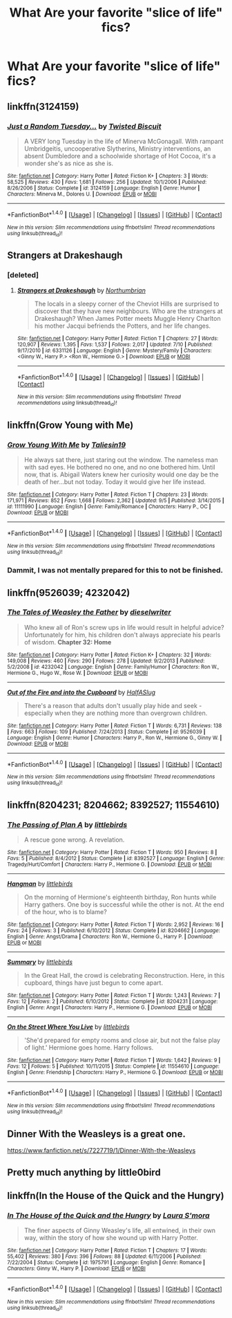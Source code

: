 #+TITLE: What Are your favorite "slice of life" fics?

* What Are your favorite "slice of life" fics?
:PROPERTIES:
:Author: commander678
:Score: 12
:DateUnix: 1475365577.0
:DateShort: 2016-Oct-02
:END:

** linkffn(3124159)
:PROPERTIES:
:Author: Lord_Anarchy
:Score: 10
:DateUnix: 1475371908.0
:DateShort: 2016-Oct-02
:END:

*** [[http://www.fanfiction.net/s/3124159/1/][*/Just a Random Tuesday.../*]] by [[https://www.fanfiction.net/u/957547/Twisted-Biscuit][/Twisted Biscuit/]]

#+begin_quote
  A VERY long Tuesday in the life of Minerva McGonagall. With rampant Umbridgeitis, uncooperative Slytherins, Ministry interventions, an absent Dumbledore and a schoolwide shortage of Hot Cocoa, it's a wonder she's as nice as she is.
#+end_quote

^{/Site/: [[http://www.fanfiction.net/][fanfiction.net]] *|* /Category/: Harry Potter *|* /Rated/: Fiction K+ *|* /Chapters/: 3 *|* /Words/: 58,525 *|* /Reviews/: 430 *|* /Favs/: 1,681 *|* /Follows/: 256 *|* /Updated/: 10/1/2006 *|* /Published/: 8/26/2006 *|* /Status/: Complete *|* /id/: 3124159 *|* /Language/: English *|* /Genre/: Humor *|* /Characters/: Minerva M., Dolores U. *|* /Download/: [[http://www.ff2ebook.com/old/ffn-bot/index.php?id=3124159&source=ff&filetype=epub][EPUB]] or [[http://www.ff2ebook.com/old/ffn-bot/index.php?id=3124159&source=ff&filetype=mobi][MOBI]]}

--------------

*FanfictionBot*^{1.4.0} *|* [[[https://github.com/tusing/reddit-ffn-bot/wiki/Usage][Usage]]] | [[[https://github.com/tusing/reddit-ffn-bot/wiki/Changelog][Changelog]]] | [[[https://github.com/tusing/reddit-ffn-bot/issues/][Issues]]] | [[[https://github.com/tusing/reddit-ffn-bot/][GitHub]]] | [[[https://www.reddit.com/message/compose?to=tusing][Contact]]]

^{/New in this version: Slim recommendations using/ ffnbot!slim! /Thread recommendations using/ linksub(thread_id)!}
:PROPERTIES:
:Author: FanfictionBot
:Score: 5
:DateUnix: 1475371927.0
:DateShort: 2016-Oct-02
:END:


** Strangers at Drakeshaugh
:PROPERTIES:
:Score: 7
:DateUnix: 1475372752.0
:DateShort: 2016-Oct-02
:END:

*** [deleted]
:PROPERTIES:
:Score: 2
:DateUnix: 1475391019.0
:DateShort: 2016-Oct-02
:END:

**** [[http://www.fanfiction.net/s/6331126/1/][*/Strangers at Drakeshaugh/*]] by [[https://www.fanfiction.net/u/2132422/Northumbrian][/Northumbrian/]]

#+begin_quote
  The locals in a sleepy corner of the Cheviot Hills are surprised to discover that they have new neighbours. Who are the strangers at Drakeshaugh? When James Potter meets Muggle Henry Charlton his mother Jacqui befriends the Potters, and her life changes.
#+end_quote

^{/Site/: [[http://www.fanfiction.net/][fanfiction.net]] *|* /Category/: Harry Potter *|* /Rated/: Fiction T *|* /Chapters/: 27 *|* /Words/: 120,907 *|* /Reviews/: 1,395 *|* /Favs/: 1,537 *|* /Follows/: 2,017 *|* /Updated/: 7/10 *|* /Published/: 9/17/2010 *|* /id/: 6331126 *|* /Language/: English *|* /Genre/: Mystery/Family *|* /Characters/: <Ginny W., Harry P.> <Ron W., Hermione G.> *|* /Download/: [[http://www.ff2ebook.com/old/ffn-bot/index.php?id=6331126&source=ff&filetype=epub][EPUB]] or [[http://www.ff2ebook.com/old/ffn-bot/index.php?id=6331126&source=ff&filetype=mobi][MOBI]]}

--------------

*FanfictionBot*^{1.4.0} *|* [[[https://github.com/tusing/reddit-ffn-bot/wiki/Usage][Usage]]] | [[[https://github.com/tusing/reddit-ffn-bot/wiki/Changelog][Changelog]]] | [[[https://github.com/tusing/reddit-ffn-bot/issues/][Issues]]] | [[[https://github.com/tusing/reddit-ffn-bot/][GitHub]]] | [[[https://www.reddit.com/message/compose?to=tusing][Contact]]]

^{/New in this version: Slim recommendations using/ ffnbot!slim! /Thread recommendations using/ linksub(thread_id)!}
:PROPERTIES:
:Author: FanfictionBot
:Score: 1
:DateUnix: 1475391038.0
:DateShort: 2016-Oct-02
:END:


** linkffn(Grow Young with Me)
:PROPERTIES:
:Author: howtopleaseme
:Score: 6
:DateUnix: 1475424487.0
:DateShort: 2016-Oct-02
:END:

*** [[http://www.fanfiction.net/s/11111990/1/][*/Grow Young With Me/*]] by [[https://www.fanfiction.net/u/997444/Taliesin19][/Taliesin19/]]

#+begin_quote
  He always sat there, just staring out the window. The nameless man with sad eyes. He bothered no one, and no one bothered him. Until now, that is. Abigail Waters knew her curiosity would one day be the death of her...but not today. Today it would give her life instead.
#+end_quote

^{/Site/: [[http://www.fanfiction.net/][fanfiction.net]] *|* /Category/: Harry Potter *|* /Rated/: Fiction T *|* /Chapters/: 23 *|* /Words/: 171,971 *|* /Reviews/: 852 *|* /Favs/: 1,668 *|* /Follows/: 2,362 *|* /Updated/: 9/5 *|* /Published/: 3/14/2015 *|* /id/: 11111990 *|* /Language/: English *|* /Genre/: Family/Romance *|* /Characters/: Harry P., OC *|* /Download/: [[http://www.ff2ebook.com/old/ffn-bot/index.php?id=11111990&source=ff&filetype=epub][EPUB]] or [[http://www.ff2ebook.com/old/ffn-bot/index.php?id=11111990&source=ff&filetype=mobi][MOBI]]}

--------------

*FanfictionBot*^{1.4.0} *|* [[[https://github.com/tusing/reddit-ffn-bot/wiki/Usage][Usage]]] | [[[https://github.com/tusing/reddit-ffn-bot/wiki/Changelog][Changelog]]] | [[[https://github.com/tusing/reddit-ffn-bot/issues/][Issues]]] | [[[https://github.com/tusing/reddit-ffn-bot/][GitHub]]] | [[[https://www.reddit.com/message/compose?to=tusing][Contact]]]

^{/New in this version: Slim recommendations using/ ffnbot!slim! /Thread recommendations using/ linksub(thread_id)!}
:PROPERTIES:
:Author: FanfictionBot
:Score: 1
:DateUnix: 1475424504.0
:DateShort: 2016-Oct-02
:END:


*** Dammit, I was not mentally prepared for this to not be finished.
:PROPERTIES:
:Author: hawksfan81
:Score: 1
:DateUnix: 1475643382.0
:DateShort: 2016-Oct-05
:END:


** linkffn(9526039; 4232042)
:PROPERTIES:
:Author: PsychoGeek
:Score: 4
:DateUnix: 1475373257.0
:DateShort: 2016-Oct-02
:END:

*** [[http://www.fanfiction.net/s/4232042/1/][*/The Tales of Weasley the Father/*]] by [[https://www.fanfiction.net/u/984896/dieselwriter][/dieselwriter/]]

#+begin_quote
  Who knew all of Ron's screw ups in life would result in helpful advice? Unfortunately for him, his children don't always appreciate his pearls of wisdom. *Chapter 32: Home*
#+end_quote

^{/Site/: [[http://www.fanfiction.net/][fanfiction.net]] *|* /Category/: Harry Potter *|* /Rated/: Fiction K+ *|* /Chapters/: 32 *|* /Words/: 149,008 *|* /Reviews/: 460 *|* /Favs/: 290 *|* /Follows/: 278 *|* /Updated/: 9/2/2013 *|* /Published/: 5/2/2008 *|* /id/: 4232042 *|* /Language/: English *|* /Genre/: Family/Humor *|* /Characters/: Ron W., Hermione G., Hugo W., Rose W. *|* /Download/: [[http://www.ff2ebook.com/old/ffn-bot/index.php?id=4232042&source=ff&filetype=epub][EPUB]] or [[http://www.ff2ebook.com/old/ffn-bot/index.php?id=4232042&source=ff&filetype=mobi][MOBI]]}

--------------

[[http://www.fanfiction.net/s/9526039/1/][*/Out of the Fire and into the Cupboard/*]] by [[https://www.fanfiction.net/u/3955920/HalfASlug][/HalfASlug/]]

#+begin_quote
  There's a reason that adults don't usually play hide and seek - especially when they are nothing more than overgrown children.
#+end_quote

^{/Site/: [[http://www.fanfiction.net/][fanfiction.net]] *|* /Category/: Harry Potter *|* /Rated/: Fiction T *|* /Words/: 6,731 *|* /Reviews/: 138 *|* /Favs/: 663 *|* /Follows/: 109 *|* /Published/: 7/24/2013 *|* /Status/: Complete *|* /id/: 9526039 *|* /Language/: English *|* /Genre/: Humor *|* /Characters/: Harry P., Ron W., Hermione G., Ginny W. *|* /Download/: [[http://www.ff2ebook.com/old/ffn-bot/index.php?id=9526039&source=ff&filetype=epub][EPUB]] or [[http://www.ff2ebook.com/old/ffn-bot/index.php?id=9526039&source=ff&filetype=mobi][MOBI]]}

--------------

*FanfictionBot*^{1.4.0} *|* [[[https://github.com/tusing/reddit-ffn-bot/wiki/Usage][Usage]]] | [[[https://github.com/tusing/reddit-ffn-bot/wiki/Changelog][Changelog]]] | [[[https://github.com/tusing/reddit-ffn-bot/issues/][Issues]]] | [[[https://github.com/tusing/reddit-ffn-bot/][GitHub]]] | [[[https://www.reddit.com/message/compose?to=tusing][Contact]]]

^{/New in this version: Slim recommendations using/ ffnbot!slim! /Thread recommendations using/ linksub(thread_id)!}
:PROPERTIES:
:Author: FanfictionBot
:Score: 2
:DateUnix: 1475373269.0
:DateShort: 2016-Oct-02
:END:


** linkffn(8204231; 8204662; 8392527; 11554610)
:PROPERTIES:
:Author: MacsenWledig
:Score: 1
:DateUnix: 1475369253.0
:DateShort: 2016-Oct-02
:END:

*** [[http://www.fanfiction.net/s/8392527/1/][*/The Passing of Plan A/*]] by [[https://www.fanfiction.net/u/4044964/littlebirds][/littlebirds/]]

#+begin_quote
  A rescue gone wrong. A revelation.
#+end_quote

^{/Site/: [[http://www.fanfiction.net/][fanfiction.net]] *|* /Category/: Harry Potter *|* /Rated/: Fiction T *|* /Words/: 950 *|* /Reviews/: 8 *|* /Favs/: 5 *|* /Published/: 8/4/2012 *|* /Status/: Complete *|* /id/: 8392527 *|* /Language/: English *|* /Genre/: Tragedy/Hurt/Comfort *|* /Characters/: Harry P., Hermione G. *|* /Download/: [[http://www.ff2ebook.com/old/ffn-bot/index.php?id=8392527&source=ff&filetype=epub][EPUB]] or [[http://www.ff2ebook.com/old/ffn-bot/index.php?id=8392527&source=ff&filetype=mobi][MOBI]]}

--------------

[[http://www.fanfiction.net/s/8204662/1/][*/Hangman/*]] by [[https://www.fanfiction.net/u/4044964/littlebirds][/littlebirds/]]

#+begin_quote
  On the morning of Hermione's eighteenth birthday, Ron hunts while Harry gathers. One boy is successful while the other is not. At the end of the hour, who is to blame?
#+end_quote

^{/Site/: [[http://www.fanfiction.net/][fanfiction.net]] *|* /Category/: Harry Potter *|* /Rated/: Fiction T *|* /Words/: 2,952 *|* /Reviews/: 16 *|* /Favs/: 24 *|* /Follows/: 3 *|* /Published/: 6/10/2012 *|* /Status/: Complete *|* /id/: 8204662 *|* /Language/: English *|* /Genre/: Angst/Drama *|* /Characters/: Ron W., Hermione G., Harry P. *|* /Download/: [[http://www.ff2ebook.com/old/ffn-bot/index.php?id=8204662&source=ff&filetype=epub][EPUB]] or [[http://www.ff2ebook.com/old/ffn-bot/index.php?id=8204662&source=ff&filetype=mobi][MOBI]]}

--------------

[[http://www.fanfiction.net/s/8204231/1/][*/Summary/*]] by [[https://www.fanfiction.net/u/4044964/littlebirds][/littlebirds/]]

#+begin_quote
  In the Great Hall, the crowd is celebrating Reconstruction. Here, in this cupboard, things have just begun to come apart.
#+end_quote

^{/Site/: [[http://www.fanfiction.net/][fanfiction.net]] *|* /Category/: Harry Potter *|* /Rated/: Fiction T *|* /Words/: 1,243 *|* /Reviews/: 7 *|* /Favs/: 12 *|* /Follows/: 2 *|* /Published/: 6/10/2012 *|* /Status/: Complete *|* /id/: 8204231 *|* /Language/: English *|* /Genre/: Angst *|* /Characters/: Harry P., Hermione G. *|* /Download/: [[http://www.ff2ebook.com/old/ffn-bot/index.php?id=8204231&source=ff&filetype=epub][EPUB]] or [[http://www.ff2ebook.com/old/ffn-bot/index.php?id=8204231&source=ff&filetype=mobi][MOBI]]}

--------------

[[http://www.fanfiction.net/s/11554610/1/][*/On the Street Where You Live/*]] by [[https://www.fanfiction.net/u/4044964/littlebirds][/littlebirds/]]

#+begin_quote
  'She'd prepared for empty rooms and close air, but not the false play of light.' Hermione goes home. Harry follows.
#+end_quote

^{/Site/: [[http://www.fanfiction.net/][fanfiction.net]] *|* /Category/: Harry Potter *|* /Rated/: Fiction T *|* /Words/: 1,642 *|* /Reviews/: 9 *|* /Favs/: 12 *|* /Follows/: 5 *|* /Published/: 10/11/2015 *|* /Status/: Complete *|* /id/: 11554610 *|* /Language/: English *|* /Genre/: Friendship *|* /Characters/: Harry P., Hermione G. *|* /Download/: [[http://www.ff2ebook.com/old/ffn-bot/index.php?id=11554610&source=ff&filetype=epub][EPUB]] or [[http://www.ff2ebook.com/old/ffn-bot/index.php?id=11554610&source=ff&filetype=mobi][MOBI]]}

--------------

*FanfictionBot*^{1.4.0} *|* [[[https://github.com/tusing/reddit-ffn-bot/wiki/Usage][Usage]]] | [[[https://github.com/tusing/reddit-ffn-bot/wiki/Changelog][Changelog]]] | [[[https://github.com/tusing/reddit-ffn-bot/issues/][Issues]]] | [[[https://github.com/tusing/reddit-ffn-bot/][GitHub]]] | [[[https://www.reddit.com/message/compose?to=tusing][Contact]]]

^{/New in this version: Slim recommendations using/ ffnbot!slim! /Thread recommendations using/ linksub(thread_id)!}
:PROPERTIES:
:Author: FanfictionBot
:Score: 1
:DateUnix: 1475369277.0
:DateShort: 2016-Oct-02
:END:


** Dinner With the Weasleys is a great one.

[[https://www.fanfiction.net/s/7227719/1/Dinner-With-the-Weasleys]]
:PROPERTIES:
:Author: CryptidGrimnoir
:Score: 1
:DateUnix: 1475375368.0
:DateShort: 2016-Oct-02
:END:


** Pretty much anything by little0bird
:PROPERTIES:
:Author: shinreimyu
:Score: 1
:DateUnix: 1475389679.0
:DateShort: 2016-Oct-02
:END:


** linkffn(In the House of the Quick and the Hungry)
:PROPERTIES:
:Author: susire
:Score: 1
:DateUnix: 1475395793.0
:DateShort: 2016-Oct-02
:END:

*** [[http://www.fanfiction.net/s/1975791/1/][*/In The House of the Quick and the Hungry/*]] by [[https://www.fanfiction.net/u/605206/Laura-S-mora][/Laura S'mora/]]

#+begin_quote
  The finer aspects of Ginny Weasley's life, all entwined, in their own way, within the story of how she wound up with Harry Potter.
#+end_quote

^{/Site/: [[http://www.fanfiction.net/][fanfiction.net]] *|* /Category/: Harry Potter *|* /Rated/: Fiction T *|* /Chapters/: 17 *|* /Words/: 55,402 *|* /Reviews/: 380 *|* /Favs/: 396 *|* /Follows/: 88 *|* /Updated/: 6/11/2006 *|* /Published/: 7/22/2004 *|* /Status/: Complete *|* /id/: 1975791 *|* /Language/: English *|* /Genre/: Romance *|* /Characters/: Ginny W., Harry P. *|* /Download/: [[http://www.ff2ebook.com/old/ffn-bot/index.php?id=1975791&source=ff&filetype=epub][EPUB]] or [[http://www.ff2ebook.com/old/ffn-bot/index.php?id=1975791&source=ff&filetype=mobi][MOBI]]}

--------------

*FanfictionBot*^{1.4.0} *|* [[[https://github.com/tusing/reddit-ffn-bot/wiki/Usage][Usage]]] | [[[https://github.com/tusing/reddit-ffn-bot/wiki/Changelog][Changelog]]] | [[[https://github.com/tusing/reddit-ffn-bot/issues/][Issues]]] | [[[https://github.com/tusing/reddit-ffn-bot/][GitHub]]] | [[[https://www.reddit.com/message/compose?to=tusing][Contact]]]

^{/New in this version: Slim recommendations using/ ffnbot!slim! /Thread recommendations using/ linksub(thread_id)!}
:PROPERTIES:
:Author: FanfictionBot
:Score: 1
:DateUnix: 1475395832.0
:DateShort: 2016-Oct-02
:END:
